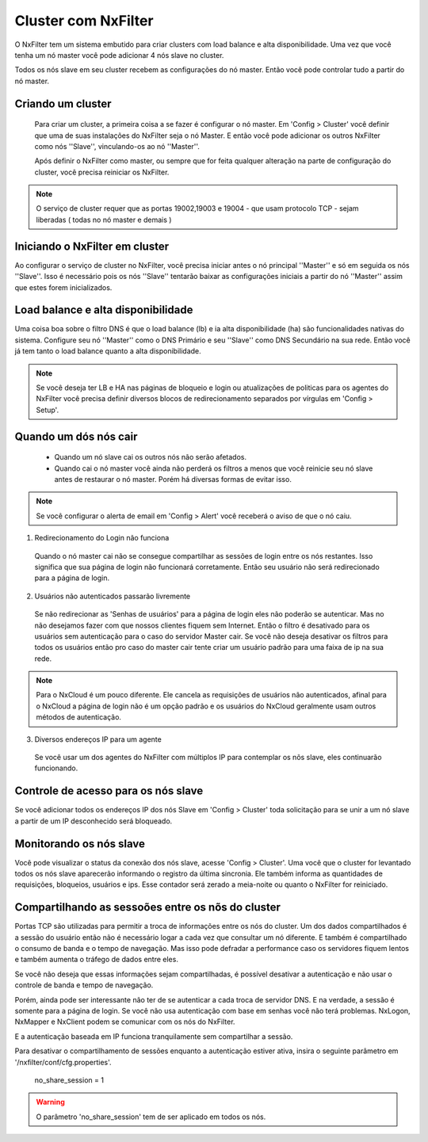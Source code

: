 Cluster com NxFilter
***********************

O NxFilter tem um sistema embutido para criar clusters com load balance e alta disponibilidade. Uma vez que você tenha um nó master você pode adicionar 4 nós slave no cluster.

Todos os nós slave em seu cluster recebem as configurações do nó master. Então você pode controlar tudo a partir do nó master.

Criando um cluster
^^^^^^^^^^^^^^^^^^

 Para criar um cluster, a primeira coisa a se fazer é configurar o nó master. Em 'Config > Cluster' você definir que uma de suas instalações do NxFilter seja o nó Master. E então você pode adicionar os outros NxFilter como nós ''Slave'', vinculando-os ao nó ''Master''. 

 Após definir o NxFilter como master, ou sempre que for feita qualquer alteração na parte de configuração do cluster, você precisa reiniciar os NxFilter.

.. note::

  O serviço de cluster requer que as portas 19002,19003 e 19004 - que usam protocolo TCP - sejam liberadas ( todas no nó master e demais )

Iniciando o NxFilter em cluster
^^^^^^^^^^^^^^^^^^^^^^^^^^^^^^^^

Ao configurar o serviço de cluster no NxFilter, você precisa iniciar antes o nó principal ''Master'' e só em seguida os nós ''Slave''. Isso é necessário pois os nós ''Slave'' tentarão baixar as configurações iniciais a partir do nó ''Master'' assim que estes forem inicializados.


Load balance e alta disponibilidade 
^^^^^^^^^^^^^^^^^^^^^^^^^^^^^^^^^^^^^

Uma coisa boa sobre o filtro DNS é que o load balance (lb) e ia alta disponibilidade (ha) são funcionalidades nativas do sistema. Configure seu nó ''Master'' como o DNS Primário e seu ''Slave'' como DNS Secundário na sua rede. Então você já tem tanto o load balance quanto a alta disponibilidade.

.. note::

  Se você deseja ter LB e HA nas páginas de bloqueio e login ou atualizações de politicas para os agentes do NxFilter você precisa definir diversos blocos de redirecionamento separados por vírgulas em 'Config > Setup'.

Quando um dós nós cair
^^^^^^^^^^^^^^^^^^^^^^

 - Quando um nó slave cai os outros nós não serão afetados.

 - Quando cai o nó master você ainda não perderá os filtros a menos que você reinicie seu nó slave antes de restaurar o nó master. Porém há diversas formas de evitar isso.

.. note::
 
 Se você configurar o alerta de email em 'Config > Alert' você receberá o aviso de que o nó caiu.

1. Redirecionamento do Login não funciona

  Quando o nó master cai não se consegue compartilhar as sessões de login entre os nós restantes. Isso significa que sua página de login não funcionará corretamente. Então seu usuário não será redirecionado para a página de login.

2. Usuários não autenticados passarão livremente

  Se não redirecionar as 'Senhas de usuários' para a página de login eles não poderão se autenticar. Mas no não desejamos fazer com que nossos clientes fiquem sem Internet. Então o filtro é desativado para os usuários sem autenticação para o caso do servidor Master cair. Se você não deseja desativar os filtros para todos os usuários então pro caso do master cair tente criar um usuário padrão para uma faixa de ip na sua rede.

.. note::

  Para o NxCloud é um pouco diferente. Ele cancela as requisições de usuários não autenticados, afinal para o NxCloud a página de login não é um opção padrão e os usuários do NxCloud geralmente usam outros métodos de autenticação.

3. Diversos endereços IP para um agente

 Se você usar um dos agentes do NxFilter com múltiplos IP para contemplar os nõs slave, eles continuarão funcionando.

Controle de acesso para os nós slave
^^^^^^^^^^^^^^^^^^^^^^^^^^^^^^^^^^^^^

Se você adicionar todos os endereços IP dos nós Slave em 'Config > Cluster' toda solicitação para se unir a um nó slave a partir de um IP desconhecido será bloqueado.

Monitorando os nós slave
^^^^^^^^^^^^^^^^^^^^^^^^

Você pode visualizar o status da conexão dos nós slave, acesse 'Config > Cluster'. Uma você que o cluster for levantado todos os nós slave aparecerão informando o registro da última sincronia. Ele também informa as quantidades de requisições, bloqueios, usuários e ips.
Esse contador será zerado a meia-noite ou quanto o NxFilter for reiniciado.

Compartilhando as sessoões entre os nõs do cluster
^^^^^^^^^^^^^^^^^^^^^^^^^^^^^^^^^^^^^^^^^^^^^^^^^^

Portas TCP são utilizadas para permitir a troca de informações entre os nós do cluster. Um dos dados compartilhados é a sessão do usuário então não é necessário logar a cada vez que consultar um nó diferente. E também é compartilhado o consumo de banda e o tempo de navegação. Mas isso pode defradar a performance caso os servidores fiquem lentos e também aumenta o tráfego de dados entre eles.

Se você não deseja que essas informações sejam compartilhadas, é possível desativar a autenticação e não usar o controle de banda e tempo de navegação. 

Porém, ainda pode ser interessante não ter de se autenticar a cada troca de servidor DNS. E na verdade, a sessão é somente para a página de login. Se você não usa autenticação com base em senhas você não terá problemas. NxLogon, NxMapper e NxClient podem se comunicar com os nós do NxFilter.

E a autenticação baseada em IP funciona tranquilamente sem compartilhar a sessão.

Para desativar o compartilhamento de sessões enquanto a autenticação estiver ativa, insira o seguinte parâmetro em '/nxfilter/conf/cfg.properties'.

    no_share_session = 1

.. warning::
 O parâmetro 'no_share_session' tem de ser aplicado em todos os nós.
